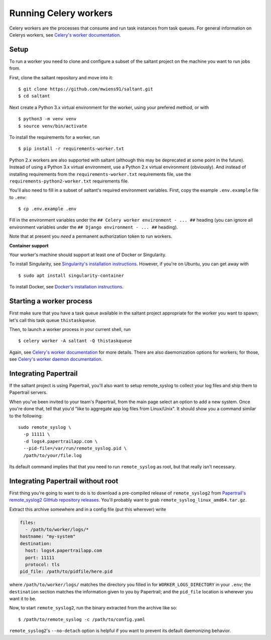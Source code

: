 Running Celery workers
======================

.. highlight:: console

Celery workers are the processes that consume and run task instances
from task queues. For general information on Celerys workers, see
`Celery's worker documentation`_.

Setup
-----

To run a worker you need to clone and configure a subset of the saltant
project on the machine you want to run jobs from.

First, clone the saltant repository and move into it::

    $ git clone https://github.com/mwiens91/saltant.git
    $ cd saltant

Next create a Python 3.x virtual environment for the worker, using your
prefered method, or with ::

    $ python3 -m venv venv
    $ source venv/bin/activate

To install the requirements for a worker, run ::

    $ pip install -r requirements-worker.txt

Python 2.x workers are also supported with saltant (although this may be
deprecated at some point in the future). Instead of using a Python 3.x
virtual environment, use a Python 2.x virtual environment (obviously).
And instead of installing requirements from the
``requirements-worker.txt`` requirements file, use the
``requirements-python2-worker.txt`` requirements file.

You'll also need to fill in a subset of saltant's required environment
variables. First, copy the example ``.env.example`` file to ``.env``::

    $ cp .env.example .env

Fill in the environment variables under the ``## Celery worker
environment - ... ##`` heading (you can ignore all environment variables
under the ``## Django environment - ... ##`` heading).

Note that at present you *need* a permanent authorization token to run
workers.

**Container support**

Your worker's machine should support at least one of Docker or
Singularity.

To install Singularity, see `Singularity's installation instructions`_.
However, if you're on Ubuntu, you can get away with ::

    $ sudo apt install singularity-container

To install Docker, see `Docker's installation instructions`_.

Starting a worker process
-------------------------

First make sure that you have a task queue available in the saltant
project appropriate for the worker you want to spawn; let's call this
task queue ``thistaskqueue``.

Then, to launch a worker process in your current shell, run ::

    $ celery worker -A saltant -Q thistaskqueue

Again, see `Celery's worker documentation`_ for more details. There are
also daemonization options for workers; for those, see `Celery's worker
daemon documentation`_.

Integrating Papertrail
----------------------

If the saltant project is using Papertrail, you'll also want to setup
remote_syslog to collect your log files and ship them to Papertrail
servers.

When you've been invited to your team's Papertrail, from the main page
select an option to add a new system. Once you're done that, tell that
you'd "like to aggregate app log files from Linux/Unix". It should show
you a command similar to the following::

    sudo remote_syslog \
      -p 11111 \
      -d logs4.papertrailapp.com \
      --pid-file=/var/run/remote_syslog.pid \
      /path/to/your/file.log

Its default command implies that that you need to run ``remote_syslog``
as root, but that really isn't necessary.

Integrating Papertrail without root
-----------------------------------

First thing you're going to want to do is to download a pre-compiled
release of ``remote_syslog2`` from `Papertrail's remote_syslog2 GitHub
repository releases`_. You'll probably want to grab
``remote_syslog_linux_amd64.tar.gz``.

Extract this archive somewhere and in a config file (put this wherever)
write

.. code-block:: yaml

    files:
      - /path/to/worker/logs/*
    hostname: "my-system"
    destination:
      host: logs4.papertrailapp.com
      port: 11111
      protocol: tls
    pid_file: /path/to/pidfile/here.pid

where ``/path/to/worker/logs/`` matches the directory you filled in for
``WORKER_LOGS_DIRECTORY`` in your ``.env``; the ``destination`` section
matches the information given to you by Papertrail; and the ``pid_file``
location is wherever you want it to be.

Now, to start ``remote_syslog2``, run the binary extracted from the
archive like so::

    $ /path/to/remote_syslog -c /path/to/config.yaml

``remote_syslog2``'s ``--no-detach`` option is helpful if you want to
prevent its default daemonizing behavior.

.. Links
.. _Celery's worker documentation: http://docs.celeryproject.org/en/latest/userguide/workers.html
.. _Celery's worker daemon documentation: http://docs.celeryproject.org/en/latest/userguide/daemonizing.html
.. _Docker's installation instructions: https://docs.docker.com/install/
.. _Papertrail's remote_syslog2 GitHub repository releases: https://github.com/papertrail/remote_syslog2/releases
.. _Singularity's installation instructions: https://www.sylabs.io/guides/2.5.1/user-guide/installation.html
